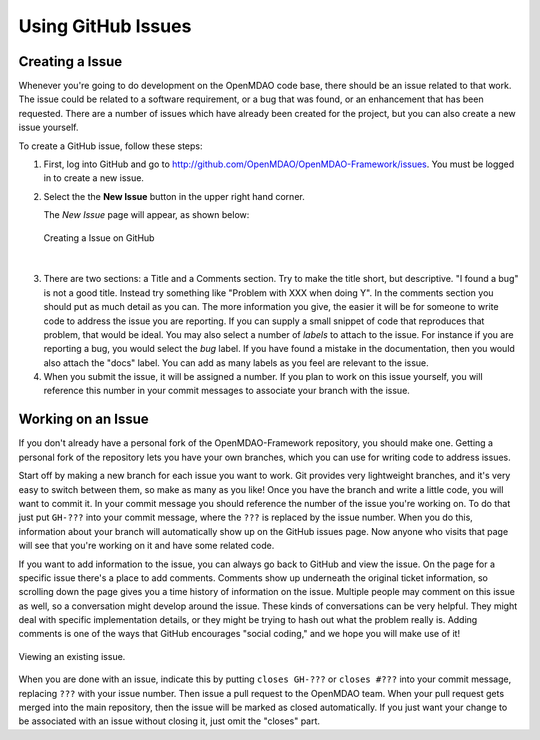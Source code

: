 .. index:: Issues

Using GitHub Issues
===================


Creating a Issue
----------------
Whenever you're going to do development on the OpenMDAO code base, there should be an issue related
to that work. The issue could be related to a software requirement, or a bug that was found, or an 
enhancement that has been requested. There are a number of issues which have already been created
for the project, but you can also create a new issue yourself.

To create a GitHub issue, follow these steps:


1.  First, log into GitHub and go to http://github.com/OpenMDAO/OpenMDAO-Framework/issues. 
    You must be logged in to create a new issue.

2.  Select the the **New Issue** button in the upper right hand corner. 
    
    The *New Issue* page will appear, as shown below:
    
    .. figure:: create_issue.png
       :align: center
 
       Creating a Issue on GitHub
    
|
    
3.  There are two sections: a Title and a Comments section. Try to make the title short, but descriptive. 
    "I found a bug" is not a good title. Instead try something like "Problem with XXX when doing Y". 
    In the comments section you should put as much detail as you can. The more information you give, 
    the easier it will be for someone to write code to address the issue you are reporting.  If you
    can supply a small snippet of code that reproduces that problem, that would be ideal. You may also 
    select a number of *labels* to attach to the issue. For instance if you are reporting a bug, you would 
    select the *bug* label. If you have found a mistake in the documentation, then you would also attach 
    the "docs" label. You can add as many labels as you feel are relevant to the issue.   
    
4.  When you submit the issue, it will be assigned a number. If you plan to work on this issue yourself, 
    you will reference this number in your commit messages to associate your branch with the issue. 


Working on an Issue
-------------------

If you don't already have a personal fork of the OpenMDAO-Framework
repository, you should make one. Getting a personal fork of the repository
lets you have your own branches, which you can use for writing code to address
issues.
    
Start off by making a new branch for each issue you want to work. Git provides
very lightweight branches, and it's very easy to switch between them, so make
as many as you like! Once you have the branch and write a little code, you will
want to commit it. In your commit message you should reference the number of
the issue you're working on. To do that just put ``GH-???`` into your commit
message, where the ``???`` is replaced by the issue number. When you do this,
information about your branch will automatically show up on the GitHub issues
page. Now anyone who visits that page will see that you're working on it
and have some related code.

If you want to add information to the issue, you can always go back to GitHub and view the issue. On the
page for a specific issue there's a place to add comments. Comments show up underneath
the original ticket information, so scrolling down the page gives you a time history of information on the
issue. Multiple people may comment on this issue as well, so a conversation might develop around the issue.
These kinds of conversations can be very helpful. They might deal with specific implementation details, or they might
be trying to hash out what the problem really is. Adding comments is one of the ways that GitHub encourages
"social coding," and we hope you will make use of it!

.. figure:: existing_issue.png
       :align: center
 
       Viewing an existing issue.  
       
       
When you are done with an issue, indicate this by putting ``closes GH-???`` or ``closes #???`` into your
commit message, replacing ``???`` with your issue number. Then issue a pull request to the OpenMDAO
team. When your pull request gets merged into the main repository, then the issue will be marked as closed
automatically. If you just want your change to be associated with an issue without closing it, just omit
the "closes" part.

 
